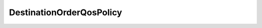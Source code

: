 .. _api_pim_destinationorderqospolicy:

.. rst-class:: api-ref

DestinationOrderQosPolicy
-------------------------

.. doxygenclass:: eprosima::fastdds::dds::DestinationOrderQosPolicy
    :project: Fast RTPS
    :members:

